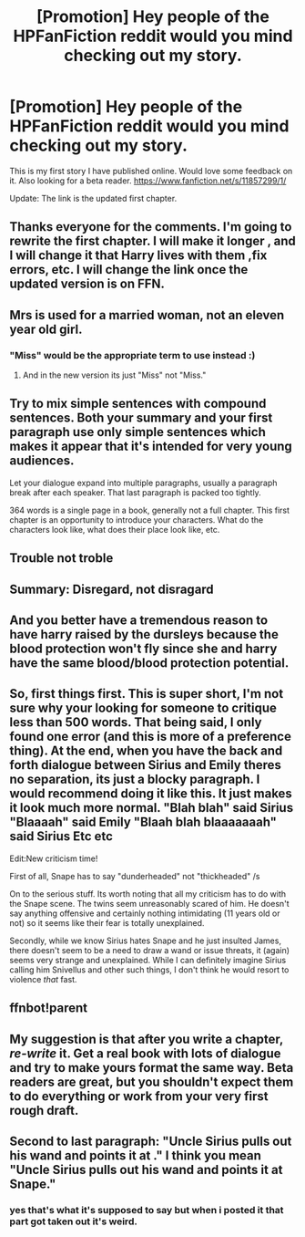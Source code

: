#+TITLE: [Promotion] Hey people of the HPFanFiction reddit would you mind checking out my story.

* [Promotion] Hey people of the HPFanFiction reddit would you mind checking out my story.
:PROPERTIES:
:Author: ayrofhyrule
:Score: 1
:DateUnix: 1458784522.0
:DateShort: 2016-Mar-24
:FlairText: Promotion
:END:
This is my first story I have published online. Would love some feedback on it. Also looking for a beta reader. [[https://www.fanfiction.net/s/11857299/1/]]

Update: The link is the updated first chapter.


** Thanks everyone for the comments. I'm going to rewrite the first chapter. I will make it longer , and I will change it that Harry lives with them ,fix errors, etc. I will change the link once the updated version is on FFN.
:PROPERTIES:
:Author: ayrofhyrule
:Score: 5
:DateUnix: 1458818839.0
:DateShort: 2016-Mar-24
:END:


** Mrs is used for a married woman, not an eleven year old girl.
:PROPERTIES:
:Author: viol8er
:Score: 2
:DateUnix: 1458786234.0
:DateShort: 2016-Mar-24
:END:

*** "Miss" would be the appropriate term to use instead :)
:PROPERTIES:
:Score: 5
:DateUnix: 1458788901.0
:DateShort: 2016-Mar-24
:END:

**** And in the new version its just "Miss" not "Miss."
:PROPERTIES:
:Author: Triliro
:Score: 1
:DateUnix: 1458862213.0
:DateShort: 2016-Mar-25
:END:


** Try to mix simple sentences with compound sentences. Both your summary and your first paragraph use only simple sentences which makes it appear that it's intended for very young audiences.

Let your dialogue expand into multiple paragraphs, usually a paragraph break after each speaker. That last paragraph is packed too tightly.

364 words is a single page in a book, generally not a full chapter. This first chapter is an opportunity to introduce your characters. What do the characters look like, what does their place look like, etc.
:PROPERTIES:
:Author: munin295
:Score: 2
:DateUnix: 1458790304.0
:DateShort: 2016-Mar-24
:END:


** Trouble not troble
:PROPERTIES:
:Author: Judy-Lee
:Score: 2
:DateUnix: 1458796538.0
:DateShort: 2016-Mar-24
:END:


** Summary: Disregard, not disragard
:PROPERTIES:
:Author: yarglethatblargle
:Score: 2
:DateUnix: 1458797895.0
:DateShort: 2016-Mar-24
:END:


** And you better have a tremendous reason to have harry raised by the dursleys because the blood protection won't fly since she and harry have the same blood/blood protection potential.
:PROPERTIES:
:Author: viol8er
:Score: 2
:DateUnix: 1458800857.0
:DateShort: 2016-Mar-24
:END:


** So, first things first. This is super short, I'm not sure why your looking for someone to critique less than 500 words. That being said, I only found one error (and this is more of a preference thing). At the end, when you have the back and forth dialogue between Sirius and Emily theres no separation, its just a blocky paragraph. I would recommend doing it like this. It just makes it look much more normal. "Blah blah" said Sirius "Blaaaah" said Emily "Blaah blah blaaaaaaah" said Sirius Etc etc

Edit:New criticism time!

First of all, Snape has to say "dunderheaded" not "thickheaded" /s

On to the serious stuff. Its worth noting that all my criticism has to do with the Snape scene. The twins seem unreasonably scared of him. He doesn't say anything offensive and certainly nothing intimidating (11 years old or not) so it seems like their fear is totally unexplained.

Secondly, while we know Sirius hates Snape and he just insulted James, there doesn't seem to be a need to draw a wand or issue threats, it (again) seems very strange and unexplained. While I can definitely imagine Sirius calling him Snivellus and other such things, I don't think he would resort to violence /that/ fast.
:PROPERTIES:
:Author: Triliro
:Score: 1
:DateUnix: 1458789850.0
:DateShort: 2016-Mar-24
:END:


** ffnbot!parent
:PROPERTIES:
:Score: 1
:DateUnix: 1458791604.0
:DateShort: 2016-Mar-24
:END:


** My suggestion is that after you write a chapter, /re-write/ it. Get a real book with lots of dialogue and try to make yours format the same way. Beta readers are great, but you shouldn't expect them to do everything or work from your very first rough draft.
:PROPERTIES:
:Author: cavelioness
:Score: 1
:DateUnix: 1458811170.0
:DateShort: 2016-Mar-24
:END:


** Second to last paragraph: "Uncle Sirius pulls out his wand and points it at ." I think you mean "Uncle Sirius pulls out his wand and points it at Snape."
:PROPERTIES:
:Author: Triliro
:Score: 1
:DateUnix: 1458862706.0
:DateShort: 2016-Mar-25
:END:

*** yes that's what it's supposed to say but when i posted it that part got taken out it's weird.
:PROPERTIES:
:Author: ayrofhyrule
:Score: 1
:DateUnix: 1458864668.0
:DateShort: 2016-Mar-25
:END:
